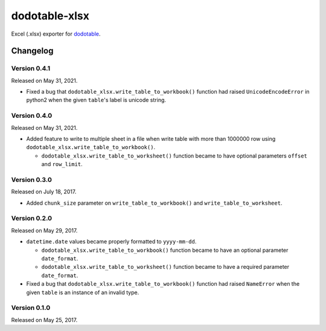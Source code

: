 dodotable-xlsx
==============

.. image:: https://badge.fury.io/py/dodotable-xlsx.svg
   :target: https://pypi.python.org/pypi/dodotable-xlsx
   :alt: Latest PyPI version

Excel (.xlsx) exporter for dodotable_.

.. _dodotable: https://github.com/spoqa/dodotable


Changelog
---------

Version 0.4.1
~~~~~~~~~~~~~

Released on May 31, 2021.

- Fixed a bug that ``dodotable_xlsx.write_table_to_workbook()`` function had
  raised ``UnicodeEncodeError`` in python2 when the given ``table``'s label is
  unicode string.


Version 0.4.0
~~~~~~~~~~~~~

Released on May 31, 2021.

- Added feature to write to multiple sheet in a file when write table with
  more than 1000000 row using ``dodotable_xlsx.write_table_to_workbook()``.

  - ``dodotable_xlsx.write_table_to_worksheet()`` function became to have
    optional parameters ``offset`` and ``row_limit``.


Version 0.3.0
~~~~~~~~~~~~~

Released on July 18, 2017.

- Added ``chunk_size`` parameter on ``write_table_to_workbook()`` and
  ``write_table_to_worksheet``.


Version 0.2.0
~~~~~~~~~~~~~

Released on May 29, 2017.

- ``datetime.date`` values became properly formatted to ``yyyy-mm-dd``.

  - ``dodotable_xlsx.write_table_to_workbook()`` function became to have
    an optional parameter ``date_format``.

  - ``dodotable_xlsx.write_table_to_worksheet()`` function became to have
    a required parameter ``date_format``.

- Fixed a bug that ``dodotable_xlsx.write_table_to_workbook()`` function had
  raised ``NameError`` when the given ``table`` is an instance of an invalid
  type.


Version 0.1.0
~~~~~~~~~~~~~

Released on May 25, 2017.

